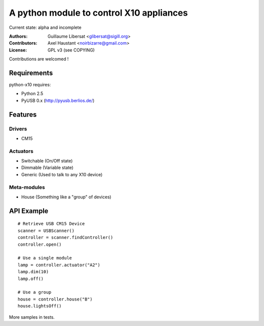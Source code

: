 =========================================
A python module to control X10 appliances
=========================================

Current state: alpha and incomplete

:Authors: Guillaume Libersat <glibersat@sigill.org>

:Contributors:
  Axel Haustant <noirbizarre@gmail.com>

:License: GPL v3 (see COPYING)

Contributions are welcomed !

------------
Requirements
------------

python-x10 requires:

- Python 2.5
- PyUSB 0.x (http://pyusb.berlios.de/)

--------
Features
--------

Drivers
=======

- CM15

Actuators
=========

- Switchable (On/Off state)
- Dimmable (Variable state)
- Generic (Used to talk to any X10 device)

Meta-modules
============

- House (Something like a "group" of devices)

-----------
API Example
-----------

::

 # Retrieve USB CM15 Device
 scanner = USBScanner()
 controller = scanner.findController()
 controller.open()

 # Use a single module
 lamp = controller.actuator("A2")
 lamp.dim(10)
 lamp.off()
 
 # Use a group
 house = controller.house("B")
 house.lightsOff()

More samples in tests.